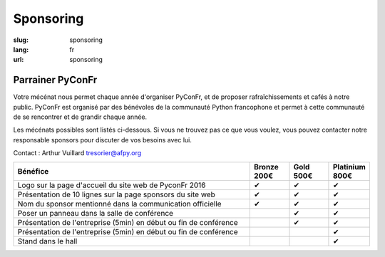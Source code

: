 Sponsoring
##########

:slug: sponsoring
:lang: fr
:url: sponsoring

Parrainer PyConFr
=================

Votre mécénat nous permet chaque année d'organiser PyConFr, et de proposer rafraîchissements et cafés à notre public. PyConFr est organisé par des bénévoles de la communauté Python francophone et permet à cette communauté de se rencontrer et de grandir chaque année.

Les mécénats possibles sont listés ci-dessous. Si vous ne trouvez pas ce que vous voulez, vous pouvez contacter notre responsable sponsors pour discuter de vos besoins avec lui.

Contact : Arthur Vuillard `tresorier@afpy.org`_

.. _`tresorier@afpy.org`: mailto:tresorier@afpy.org


.. list-table::
   :widths: 60 10 10 10
   :header-rows: 1
   :class: sponsors

   * - Bénéfice
     - Bronze 200€
     - Gold 500€
     - Platinium 800€
   * - Logo sur la page d'accueil du site web de PyconFr 2016
     - ✔
     - ✔
     - ✔
   * - Présentation de 10 lignes sur la page sponsors du site web
     - ✔
     - ✔
     - ✔
   * - Nom du sponsor mentionné dans la communication officielle
     - ✔
     - ✔
     - ✔
   * - Poser un panneau dans la salle de conférence
     -
     - ✔
     - ✔
   * - Présentation de l'entreprise (5min) en début ou fin de conférence
     -
     - ✔
     - ✔
   * - Présentation de l'entreprise (5min) en début ou fin de conférence
     -
     -
     - ✔
   * - Stand dans le hall
     -
     -
     - ✔
